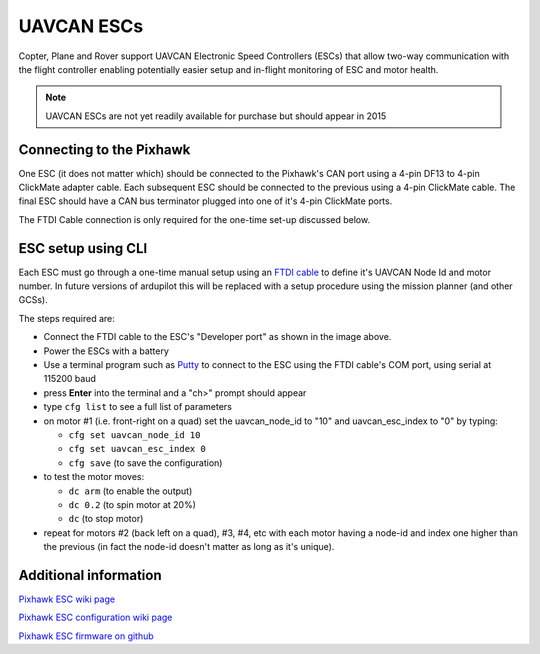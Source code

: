 .. _common-uavcan-escs:

===========
UAVCAN ESCs
===========

Copter, Plane and Rover support UAVCAN Electronic Speed Controllers
(ESCs) that allow two-way communication with the flight controller
enabling potentially easier setup and in-flight monitoring of ESC and
motor health.

.. note::

   UAVCAN ESCs are not yet readily available for purchase but should
   appear in 2015

..  youtube:: https://youtu.be/LnUmYgAINBc
    :width: 100%

Connecting to the Pixhawk
=========================

.. image:: ../../../images/Pixhawk_UAVCAN_ESC.jpg
    :target: ../_images/Pixhawk_UAVCAN_ESC.jpg

One ESC (it does not matter which) should be connected to the Pixhawk's
CAN port using a 4-pin DF13 to 4-pin ClickMate adapter cable. Each
subsequent ESC should be connected to the previous using a 4-pin
ClickMate cable.  The final ESC should have a CAN bus terminator plugged
into one of it's 4-pin ClickMate ports.

The FTDI Cable connection is only required for the one-time set-up
discussed below.

ESC setup using CLI
===================

Each ESC must go through a one-time manual setup using an `FTDI cable <http://store.jdrones.com/cable_ftdi_6pin_5v_p/cblftdi5v6p.htm>`__
to define it's UAVCAN Node Id and motor number.  In future versions of
ardupilot this will be replaced with a setup procedure using the mission
planner (and other GCSs).

The steps required are:

-  Connect the FTDI cable to the ESC's "Developer port" as shown in the
   image above.
-  Power the ESCs with a battery
-  Use a terminal program such as
   `Putty <http://www.chiark.greenend.org.uk/~sgtatham/putty/download.html>`__
   to connect to the ESC using the FTDI cable's COM port, using serial
   at 115200 baud
-  press **Enter** into the terminal and a "ch>" prompt should appear
-  type ``cfg list`` to see a full list of parameters
-  on motor #1 (i.e. front-right on a quad) set the uavcan_node_id to
   "10" and uavcan_esc_index to "0" by typing:

   -  ``cfg set uavcan_node_id 10``
   -  ``cfg set uavcan_esc_index 0``
   -  ``cfg save``   (to save the configuration)

-  to test the motor moves:

   -  ``dc arm``  (to enable the output)
   -  ``dc 0.2`` (to spin motor at 20%)
   -  ``dc`` (to stop motor)

-  repeat for motors #2 (back left on a quad), #3, #4, etc with each
   motor having a node-id and index one higher than the previous (in
   fact the node-id doesn't matter as long as it's unique).

.. image:: ../../../images/ESC_cli_setup.png
    :target: ../_images/ESC_cli_setup.png

Additional information
======================

`Pixhawk ESC wiki page <https://pixhawk.org/modules/pixhawk_esc>`__

`Pixhawk ESC configuration wiki page <https://pixhawk.org/firmware/px4esc>`__

`Pixhawk ESC firmware on github <https://github.com/PX4/px4esc>`__
